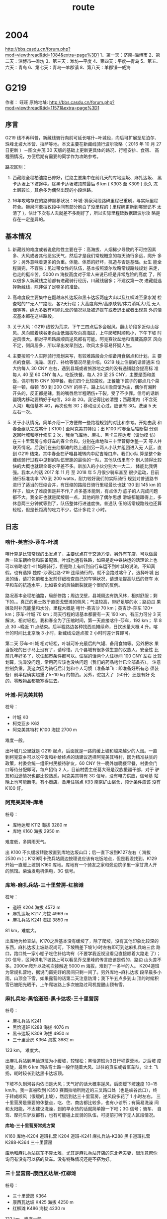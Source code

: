 #+title: route
* 2004
http://bbs.casdu.cn/forum.php?mod=viewthread&tid=1084&extra=page%3D1
1、第一天：济南--淄博市
2、第二天：淄博市—潍坊
3、第三天：潍坊—平度
4、第四天：平度—青岛
5、第五、六天：青岛
6、第七天：青岛—羊郡镇
8、第八天：羊郡镇—威海
* G219
作者： 旺旺 原帖地址: http://bbs.casdu.cn/forum.php?mod=viewthread&tid=11571&extra=page%3D1
** 序言

 G219 线不再科普，新藏线骑行向前可延长喀什~叶城段，向后可扩展至尼泊尔、
 珠峰北坡大本营、拉萨等地。本文主要在新藏线骑行波尔攻略（ 2016 年 10 月
 27 日更新 ）－图文并茂 30 天版的基础上更新更具体的路况、行程安排、食宿、
 高程图情况，方便后期有需要的同学作为攻略参考。

 路况区别：

 1. 西藏段全程柏油路已修好，烂路主要集中在前几天的库地达坂、麻扎达坂、
    黑卡达坂上下坡途中。除黑卡达坂坡顶前最后 6 km ( K303 至 K309 ) 永久
    冻土层较长，其余多为偶然出现的小段烂路。

 2. 16年攻略存在的路碑飘移状况：叶城-狮泉河段路碑里程已重刷，与实际里程
    符合。狮泉河至拉孜段中间有部分刷白了没里程的 ( 里程碑更新到哪里记不
    太清了 )，估计下次有人去就差不多刷好了，所以实际里程碑数据跟波尔攻
    略是存在一定差异的。

** 基本情况

 1. 新藏线的难度或者说危险性主要在于：高海拔、人烟稀少导致的不可控因素
    多、大风或者其他恶劣天气，然后才是我们常规概念的每天骑行多远，爬升
    多少；另外意味着更多的负重。体能、体质的好坏，抗造与否是基础。女生
    能全程骑完，不容易；见过带女性的队伍，基本按照波尔攻略常规路线规划
    来走，也走的挺辛苦。5000 m 海拔高度对于常人来说已经是非常危险的高度
    了，所以很多人新藏线之前都有进藏骑行经历，川藏线居多；不建议第一次
    进藏就选择新藏线，除非做了足够多的准备。

 2. 高难度段主要集中在翻越麻扎达坂和黑卡达坂两座大山以及红柳滩至泉水湖
    检查站的**无人**路段，各2天行程；大高度爬升/高原缺氧/体力消耗大/荒
    无人烟等等，绝大多数有可能扎营的情况以及被迫搭车或者退出或者出现意
    外的情况基本都在这些路段。

 3. 关于大风：G219 线较为荒凉，下午三四点后多会起风。翻山阶段多近似山谷
    风。风向顺着峡谷走向由低海拔吹向高海拔，上午爬坡时顺风小，下午下坡
    时逆风很大。相对平坦路段顺风逆风都有可能。阿克赛钦盆地和青藏高原区
    风向不定，侧风居多，所以早出发早到达，吹风太多容易怀疑人生。

 4. 主要按照个人实际骑行规划来写，有较难路段会介绍备用食宿点和计划。主
    要点的食宿、洗澡、医疗、补给等情况尽量介绍。G219 线上住宿的话普通床
    位大约每人 30 CNY 左右，遇到县城或者旅游地之类的没有通铺就会提高标
    准每人 40 至 60 CNY 每人。吃饭快餐，每人 20 至 25 CNY，主要是面和盖
    饭，偶尔有15 CNY 的早餐。我们四个比较腐败，正餐能下馆子的都点几个菜
    搓一顿，每顿 150 到 200 CNY 的样子。路上以川渝菜馆为主，偶尔有湘黔
    开头的，反正都是辣。我的嘴唇后半程晒伤+干裂，受了不少罪。信号的话新
    疆境内移动要稍好于电信，3G 和 2G。我记得比较清楚；西藏境内（不含死
    人沟）电信基本 4G，再次也有 3G；移动没关心过，应该有 3G。洗澡 5 天
    左右一次。

 5. 关于小队情况，简单介绍一下方便做一些路程规划的对比和参考。开始由我
    和春全组队完成喀什 ( K100 ) 至阿克美其特段；出 K100 时春全后轴断裂
    分别返回叶城和喀什修车 2 次，我单飞库地、麻扎、黑卡三座达坂（请勿模
    仿）在三十里营房与修好车的春全会和，分别在库地和三十里营房休整一天
    等人并联系情况。后我们在去红柳滩的路上遇到另一两人小队并组团进入无
    人区，直到 G219 结束。其中春全在萨嘎县城转向中尼吉隆口岸。我们小队
    算是整个新藏线骑行过程中见到的队伍里跑的最快的一队，其他队伍里有个
    别人骑得比较快的大概也就跟全哥水平差不多。新加入的小伙分别大一大二，
    体能比我俩强。我本人的话 2017 年 11 月 至 2018 年 5 月很少骑车甚至
    很少运动，目前骑行标准功率 170 到 200 watts，耐力较好我们的实际骑行
    规划对普通路书进行了适当的压缩合并，有压缩的路段日骑行里程最长也就
    130 到 145 km 的样子，加大了难度但是并不作,7 点多基本能到，有点体力
    底子的人完成问题都不大。我全哥也就是爬坡弱一点，其他的除了偶尔思想
    滑坡都能跟得上，多休息两三分钟就等到了，队伍整体行进速度快。普通队
    伍的话常规路线也还算轻松，但是长距离的吃力不少，估计多花 2 小时。

** 日志
*** 喀什-英吉沙-莎车-叶城

 喀什算是比较常规的出发点了，主要优点在于交通方便，另外有车店，可以做最
 后一轮车辆检修和装备配置。叶城也通有铁路，如果是走中铁快运的话理论上也
 可以省略喀什-叶城段骑行，但是路上有听到自行车运不到叶城的说法，不知真
 假。也有选择 独库-沙漠公路-219 连续骑行的，就不会路过喀什了。选择叶城
 出发的话，请打包前和出发前仔细检查自己的车辆状况，请想法提高队伍的修车
 水平和车的抗造水平，比如春全的后轴断裂就是个很好的反例。

 路况基本全程柏油路，局部修路；周边戈壁，县城周边有防风林，相对舒服；剩
 下的。。真正的勇士敢于直面戈壁滩的侧风；气温较高，带好足够的水；路边瓜
 果摊及时补充能量和水分。里程大概是 喀什-英吉沙 70 km；英吉沙-莎车 120+
 km；莎车-叶城 70 km；两天行程的话基本都要有一天 190 km，有压力可分 3
 天解决，相对轻松。我和春全为了压缩时间，第一天直接喀什-莎车，192 km；
 早 8 点 30 ~晚近 11 点结束。后半程路边各种找西瓜摊续命，日饮水量大概 4
 升。喀什的时间比北京晚 3 小时，新藏线沿途点按 2 小时时差计算即可。

 第二天 莎车-叶城 相对轻松，叶城可补充最后的气罐、备用食物等。另外把水
 果当饭吃的日子马上没有了，请珍惜。几个县城有很多做生意的汉族人，安全性
 比前几年好多了，吃住超市条件都可以。住宿的话两个人住标间 100 CNY 左右
 比较划算，洗澡没问题，常用药应该也没啥问题（我们的药品喀什已全部备齐）。
 注意控制负重。我这次因为骑行后计划和个人习惯（准备单飞：即准备好所有必
 须装备）前半程确实超重了5~10 kg 的物资。另外，驼包大了（50升）还是有好
 处的，零散物品都能塞得进去。

*** 叶城-阿克美其特

 桩号：

      - 叶城        K0
      - 柯克亚乡     K62
      - 阿克美其特村 K100 海拔 2700 m

 难度一般。

 出叶城几公里就是 G219 起点，后面就是一路的缓上坡和越来越少的人烟。一直
 到柯克亚乡可以吃午饭和补给终点的话建议选择阿克美其特村，因为精准扶贫的
 政策，村委会统一组织村民接待驴友，60 CNY 住一晚外加晚餐早餐，村委会门
 口等待分配即可，每户招待 2 人，目前村委主任葛大哥是汉族援疆干部，对于
 驴友和沿途情况也都比较熟悉。阿克美其特有 3G 信号，没有电力供应，信号基
 站晚上也可能断电，有小商店。备用住宿点 K93 南京矿山宿舍，预计条件应该
 没有 K100 好。

*** 阿克美其特-库地

 桩号：

      - 库地达坂 K112    海拔 3280 m
      - 库地     K160    海拔 2950 m

 难度低，多阴雨天气。

 出 K100 不久缓坡转陡坡直到库地达坂山口；后一直下坡到K127左右（ 海拔
 2530 m )；K129阿卡孜兵站周边按理说应该有吃饭地点，但是我没找到。K129
 开始一直缓上坡到 K160 库地。库地有一个骑友之家和旁边院子里一家甘肃人开
 的旅馆。柴油发电机供电，3G 信号。

*** 库地-麻扎兵站-三十里营房-红柳滩

 桩号：

      - 道班     K204 海拔 4572 m
      - 麻扎达坂 K217 海拔 4969 m
      - 麻扎兵站 K241 海拔 3850 m

 81 km，难度大。

 出库地为检查站，K170之后基本没有缓坡了，除了爬坡，没有其他印象比较深的
 东西，麻扎达坂上坡路况尚可，下坡稍差下坡1小时左右即可到达麻扎兵站三岔
 路口，路口处一家小棚子吃住补给均有（不要学我近视没看见直接顺着大路走
 了）；2G 信号，区间供电下坡路上可以看见乔戈里峰的传言应该是假的，路边
 山头差不多。2000m爬升以及初次接触近 5000 m 海拔，难到了一多半的人。
 K204道班为常规扎营地，据说门窗完好的房间只剩一间了。另外库地~麻扎达坂
 段早晨多小雨，山顶会下雪，如果露营的话第二天注意防滑；我下午五点多到山
 顶的时候积雪已被阳光晒干，上午爬坡路上多次被路过司机提醒山顶有雪。

*** 麻扎兵站-黑恰道班-黑卡达坂-三十里营房

 桩号：

      - 麻扎兵站   K241
      - 黑恰道班   K288 海拔 4076 m
      - 黑卡达坂   K309 海拔 4950 m
      - 三十里营房 K364 海拔 3682 m

 123 km， 难度大。

 出麻扎兵站到黑恰道班为小缓坡，较轻松；黑恰道班为3日行程露营地。之后坡
 度变陡，最后 6 km 回头弯土路一般伴随着大风、过往的货车或者军车队，尘土
 飞扬，耗时较长到达黑卡达坂顶。

 下坡不久到河谷内依旧是大风；天气好的话大概率逆风，后面缓下坡速度 10~15
 km/h。我一直被吹到 K350 赛图拉哨所附近的三叉路口处（也是峡谷岔口），终
 于转成顺风（很缓的上坡），然后到达三十里营房，逆风段多花了 1 小时左右。
 三十里营房是重要的休整点，吃、住、商店都比较多，也有小诊所；有简易洗澡
 间和太阳能，不太建议洗澡，到的早水热的话就简单擦一下吧；3G 信号；骑车、
 自驾、摩托车驴友都有，也有可能碰上反骑的队伍，可提前打听下无人区段情况。

 **库地-三十里营房常规方案**

 K160 库地-K204 道班扎营
 K204 道班-K241 麻扎兵站-K288 黑卡道班扎营
 K288-K364 三十里营房

 库地和麻扎兵站搭车不算太难，尤其是麻扎兵站开店的东北老夫妻，很乐意帮你
 询问有没有可以搭的货车。没有特殊情况还是不搭为好。

*** 三十里营房-康西瓦达坂-红柳滩

 桩号：

      - 三十里营房 K364
      - 康西瓦达坂 K425 海拔 4250 m
      - 红柳滩     K486 海拔 4230 m

 122 km，难度一般。

 康西瓦达坂爬坡不陡，比较容易；下到康西瓦烈士陵园附近转为起伏+缓上坡。
 红柳滩有2G信号，食宿尚可，住宿貌似要贵几块钱。需要多备一点物资准备进入
 无人区，物价比较贵，而且几家商店差异较大。旅馆老板说 9 点后可以开电热
 水器洗澡用，不过人有点多，我们已经对洗澡没啥兴趣了。

*** 红柳滩-甜水海-泉水湖检查站-松西村

**** 第一天

 桩号：

      - 红柳滩         K486
      - 奇台达坂       K535 海拔 5170 m
      - 骑友之家板房   K594 海拔 4880 m
      - 闲置公安检查站 K636
      - 新疆西藏界     K663
      - 泉水湖检查站   K685

 106km，难度大。

 有继续前行动力者建议选择目的地为 K620 某工程项目板房。5170 m 的奇台达
 坂只是开始，后 50+ km 阿克赛钦盆地的平路才是 BOSS 波尔攻略可在K509道班
 （K511处）扎营拆分难度，因前后碰到的车友均直接翻过奇台达坂并在阿克赛钦
 盆地路段选择了向前甚至向后搭车，K509 道班是否仍具备扎营条件未知。奇台
 达坂爬坡路段开始较早且坡度较大，爬坡中间有部分平缓路段，总爬升接近
 1000m；在奇台达坂顶我们小队状态较好，还因交通管制多休息了大半小时。下
 坡很短，只有六七公里，然后开始迎接大风+缺氧+小起伏，各种荒凉。

 侧风为主，我个人因为轻微缺氧症状频频掉队。7 点多到了 K594 路牌的时候，
 大家均有不同程度疲惫，无继续前行欲望；然后骑友之家板房（K593 ~ K594马
 路右侧500m左右几个很小的板房，看到不用怀疑，真的很小）有食宿，我们一致
 决定不再前往原定目的地 K620 ；当时都觉得很明智终于找到地方睡觉了，第二
 天起来全后悔了无信号，据说 K590 ~ K594 马路上有可能收到微弱的电信2G信
 号。吃住条件都很差，米饭限量供应，我因为缺氧没吃几口。90 CNY不带早餐
 （好像还不带晚餐？）狼群多发地，晚上一定用砖头堵好门；不要单独出门上厕
 所，互相望风；前半夜风很大，板房门口有不少废弃可用的气罐。甜水海地区不
 到 4900 m 的海拔硬是能睡出 5500+ m 的感觉，各种睡不好，早上均有不同程
 度头痛。

 备用住宿点：

 1. 甜水海旧兵站，据说在路边，我真的没怎么注意到位置；据骑友说多数已经坍塌，不太具备扎营条件。

 2. K620 某工程项目部板房，在 K620 路牌附近左侧 2 km 处；铁丝网上开了一个口有一条过去的小路，晚上不亮灯的话可能真的找不到位置。K620 处有 2G 信号，可提前在红柳滩处咨询老板在不在家（K620 和 K594 均有偶尔不开门的可能）。到了 K594 路牌处（K594路牌之前是一个弯，之后路线较直）还有余力且风向合适的话，优先建议选择 K620 食宿，一路平路，条件应该比 K594 好不少。从 K620 开始，可以看到一点绿色了，野生动物也开始增多。

 3.甜水海新兵站，也需要从马路进去几公里，成功率极低，不建议尝试。

**** 第二天

 桩号：

      - 闲置公安检查站 K636
      - 新疆西藏界     K663
      - 泉水湖检查站   K685

 92KM，难度一般。

 海拔整体上坡，很缓，所以今天路程平均海拔也有 4900+ m。 过了红山湖后有
 一段爬坡，最高点红山湖垭口（ 海拔 5200+ m ）没有明显坡顶的感觉，然后缓
 下到泉水湖检查站（死人沟海拔 5150 m）

 检查站门口一家小板房有7张床位，条件略艰苦；提供泡面，太阳能电池板供电，
 电信2G信号，信号较差。老板提供的热水泡个面就行了，饮用水建议自己烧或者
 喝凉的矿泉水；不信的话可以尝试下。晚上运气好可看到清晰银河，野狗较多，
 没事别乱跑。比起甜水海，起码还能睡得着，早晨轻微头痛。

**** 第三天

 桩号：

      - 死人沟    K685
      - 界山达坂  K700 海拔 5348 m
      - 龙木措    K718
      - 松西达坂  K728 海拔 5248 m
      - 松西村    K742 海拔 5240 m

 57 km，全程海拔 5000+ m，难度较低。

 有野心的同志可直接松西吃完饭杀到多玛乡出死人沟，先是平路，然后几公里上
 坡到界山达坂。界山达坂下坡到龙木措（湖面海拔约5000）湖边，途中有一小段
 上坡。龙木措一直上坡到松西达坂，再过一段起伏路就到松西村了。

 松西村：海拔较高，氧含量尚可，睡着比无人区强；两家家庭旅馆十几张床的样
 子，有补给。吃的话还是可以炒几个菜的，毕竟高海拔，没那么丰富，太阳能电
 板，电信4G信号。到了松西，恭喜你新藏线最难最艰苦最虐的路段已经过去了，
 后面的只要不作基本没什么大难度，可以趁着4G网朋友圈吹起来了。

*** 松西村-多玛乡-日土县-狮泉河

**** 松西-红土达坂（ 海拔 5380 m ）- 多玛

 99 km，难度一般

 过了松西开始，我就很少看路碑了；今天会过新藏线最高点红土达坂，只有200m
 左右的爬升，所以其实很简单。出门11km左右到顶，然后一路缓下坡到多玛乡；
 注意保暖。多玛乡可腐败，住宿稍贵，各种档次都有；洗澡还是奢求（印象中有
 一家一周只开一次的澡堂，忘了是多玛还是日土县了）,也不差这一两天了。有
 乡卫生室, 有果蔬店，有大型超市；最重要的有邮局，下午约4点半到6点半开门，
 可以把用不到的露营装备通通打包发走。多玛的邮局也是揽件后每周末来一趟车
 拉货的，所以时间上不如后面的日土县和狮泉河快，对时间有要求的建议后面到
 县城发快递。

**** 多玛-日土县

 102km，难度一般

 出多玛大概有 20 km 缓上坡，爬升200多米，然后一段缓下坡+起伏路面,约 65
 km 就可以看到班公错了。沿湖骑行一两公里就有比较方便下到湖边的地方，想
 完成新藏线第三件事“班公错里洗个澡”的同志可以下湖了，后面的路跟湖边都有
 高差，印象中没有太合适下湖的位置。80+ km 有一处大的观景台，适合各种拍
 照；过班公湖后约10 km 就到日土县城了。日土县城住宿较贵，可洗澡的标间均
 在200+，三人间之类的床位也要40+.刚到县城是老城区，可以直接出国道拐进去，
 有相对便宜点的住宿。

**** 日土-拉梅拉达坂-狮泉河

 125km，难度稍大，半程结束

 出日土缓坡+平路约 75 km，然后开始爬拉梅拉达坂。虽然坡顶标了5191 m 的海
 拔，不过实际上貌似也就不到 4900 m，爬升 600 m 左右。从拉梅拉达坂可直接
 下坡到狮泉河；过了拉梅拉达坂，基本每天都要淋雨。狮泉河作为阿里重镇，
 G219 最大城市当之无愧；吃喝玩乐快递医疗都有，可以休整半天或1天。住宿较
 贵，住便宜的可以去澡堂洗澡，该好好洗洗了。可凭身份证去阿里旅游局领新藏
 线骑行证书，地址：马泉路和滨河南路岔口向南 200m 左右，地图基本查不到；
 微信公众号：阿里旅游可补办边防证，只能补阿里地区各县的；不在派出所，统
 一在葛尔县政务服务中心西侧窗口由边防人员办理。

*** 狮泉河-巴尔兵站（索堆村）-塔尔钦-霍尔

 札达土林、冈仁波齐、玛旁雍错（以及旁边的鬼湖拉昂错和中印边境纳木那尼雪
 山景观）都是阿里热门景点，想去的同志提前做下攻略。

 狮泉河-塔尔钦常规路线：可两天半或3天完成

 狮泉河-那木如                       76km
 那木如-巴尔兵站（索堆村）-门士乡     118km
 门士乡-塔尔钦                       52km

 压缩路线：
 狮泉河-索堆村                      135km   难度稍大
 索堆村-门士乡-塔尔钦                113km   难度一般

 那木如和索堆村均有去札达土林的路可包车，那木如稍远。我们去的时候那木如
 的那条路在修路，索堆村相对近一些，包车 150 km 600 rmb，想试试运气搭车
 也可以，得早到，压缩版路线基本不要抱希望。去扎达土林的话计划好时间，应
 该会有半天空闲，也可逛下札达县城。然而我们杀到索堆村大家都没什么兴趣过
 去。

 印象中出狮泉河过了昆莎机场路口几km的样子路边是有一个小村子有茶馆可以吃
 饭的，记不太清了。索堆村住宿茶馆和大帐篷，条件算是后半程稍差的了，吃的
 还可以。门士乡可吃饭。住宿塔尔钦旅游热门地点，超市药店等齐全，住宿、补
 给较贵。

 到了塔尔钦，冈仁波齐还是要转的，全程 49 km 山地徒步，路况较好，路迹明
 显，人很多。塔尔钦 海拔 4700 m 左右，徒步最高点垭口海拔 5640+ m，这个
 高度还是会有轻微缺氧的可能，比如我全哥最后 200m 爬升又双叒叕掉了，当然
 了凭借耐力后半程成功拉爆回来，一雪前耻。早出发一天完成的话，可以尝试下
 逃票，出镇的口还没上班，主要是回来的口检查，我们四个人成功率50%，总结
 下原因回来的太早，天还没黑；哪怕晚20分钟赶上那场冰雹也能混过去。一般路
 线2天完成，爬坡前的寺庙和下山途中各种帐篷均可住宿，有泡面。

 雨雪冰雹等神山的洗礼很热情，无长距离徒步经验者强烈建议出门右手小商店买
 根登山杖，这几个货说了好几遍不买，最后 20 km 抢着用我的。

**** 塔尔钦-霍尔乡  42km

 休闲骑，主要放松下转山已废的腿和膝盖，高程图略过；天气好的话可以回头看
 看神山。霍尔乡住宿挺便宜的，傍晚可去玛旁雍错附近溜达下，约 7 km，土石
 路，风比较大；当然了也是要收费的（再次吐槽当地政府），我们就在旁边非收
 费区的某土坡上看了下，天气不好，湖水效果就差一些。

 第二天早晨起床在镇上就可以看到高清版纳木那尼，出霍尔乡在马路上拍的相对
 耐看。果然水还是有阳光才好看——来自雨季各种阴雨天看山看湖以及深圳看海的
 血泪经验。

 据其他车友说玛旁雍错骑车转湖 90+ km 路况较差，石头多，走的人应该挺少的。

*** 霍尔-马攸木拉检查站-帕羊镇-老仲巴
*** 老仲巴-萨嘎-切热乡-桑桑镇-拉孜查务乡
*** 拉孜查务乡-白坝-珠峰北坡大本营
*** 拉孜-日喀则-江孜县-浪卡子县-拉萨

** 注意事项

 1. 不管这条线再怎么吸引你再怎么有挑战，请在考虑要不要去之前务必有长途
    骑行经验和高原活动经验，然后才是怎么去的问题。

 2. 对自己和整个队伍体能和体质有足够信心和准备的人可以选择不带帐篷/防潮
 垫/睡袋等物品以便减重；这只是一个提议，不要盲目效仿。此次骑行我只在
 K594 板房因为条件太差睡了一次睡袋，帐篷/防潮垫均没有用到过。假如露营的
 话，计划实物是榨菜+馕+白开水。因为一路没有露营，带的气炉和气罐只在甜水
 海和死人沟各烧了一次白开水。有食宿的地方开水供应是没啥问题的，也可以选
 择不带气炉气罐和小炊具。气炉不让运输，在叶城县乔丹户外店有卖。南疆安检
 比较频繁，买到了也别大摇大摆拿在手上，容易说不清。小罐还是大罐根据队伍
 情况预估，不频繁露营做饭的话两三个人小的（ 230 ml ）足够了。

 3. 尽量不要单飞，尤其是无人区路段。G219 前半段全程有狼活动，人烟越少也
    就是我们骑得相对艰苦的那几天狼的活动范围越大。天黑前务必赶到目的地
    或露营地，如果不能的话，请尽早预估并拦车搭车，哪怕是拦到回头车，也
    不要在天黑后野外活动，一定要在密闭的空间里露营！

 4. 尽早出发，下午基本会起大风；另外预留时间应对突发状况

 5. K100~甜水海 需翻越四座达坂，道路依山体而建时，一定注意周围的滚落石
    声音，尤其是雨天或雨后，及时规避。道路上落石挺常见的。

 6. 快递

 7. 边防证

** 装备
*** 气炉气罐

 气炉就是淘宝常见气炉，关键词户外/便携/防风等，气罐接口处最好是螺纹款的，
 兼容性好一些。另外，气炉的电子打火装置在飞机上属于禁运品。计划装备随飞
 机托运的同学请注意。

 气罐就是脉鲜高山罐，橙红色这种，叶城可买到 230 ml 和 450 ml 的，螺纹接
 口常见，燃料是丁烷。

** 野外
*** 狼
 正常人是没胆像电影七十七天里那样硬刚的，另外严格的说，任何帐篷都是挡不
 住狼的，包括用自行车堵开放门口之类，16年以前有太多露营户外遭到狼袭击的
 事故，所以不要侥幸。所以正常人都比较怂的选择了怎么防止碰到狼或者被狼盯
 上，即注意事项里提到的一定不要夜间在野外活动，露营一定要选择密闭空间。
 白天碰到狼的概率很低，即使碰到了绝大多数也是独狼或者双狼出来放风的；很
 少出现白天狼攻击人的行为，毕竟 G219 上还是有车辆往来的；但是白天尤其傍
 晚看到狼的话，请再三确认你今晚能不能赶到目的地（ 准确的说是合适的居住
 地 ），否则晚上你可能面对的是群狼。
* 傥骆
** 第一天  $HOME  - 盘龙乡
** 第二天  盘龙乡 - 黄柏源
** 第三天  黄柏源 - 钓鱼台村
** 参考资料

迷雾傥骆道: http://www.dili360.com/article/p5350c3da6a2ec39.htm

 #+begin_quote
 傥骆道是穿越秦岭的几条千年蜀道中唯一一条基本保持原貌的。别的“难于上青
 天”的路，不是成了公路，就是铁路，支离破碎，有一段没一段，很难找到当年
 的风貌。天堑变通途当然是好事，无数桥梁和隧道穿越其中，眼一睁一闭，秦
 岭就这么翻过来了，再问你这秦岭什么样，可能也就是恍惚的印象了，有意思
 吗？整天待在城里腻歪了，总觉得还是老老实实用脚量一量比较过瘾，那么就
 走吧。 -- 周本州

 屈伸八十里，凡八十四盘。 -- 《读史方舆纪要》

 我沿着傥骆道走了一段，就觉得此道不仅是曾经的交通要道，而且是生活之道，
 传统之道。 -- 《远山古道:秦岭行走笔记》
 #+end_quote
